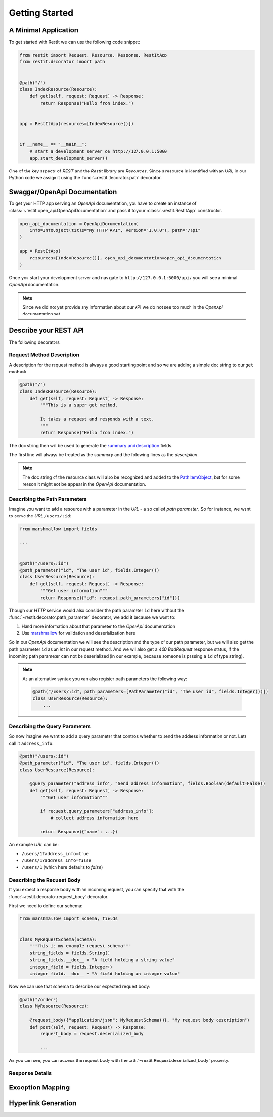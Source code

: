 Getting Started
***************

A Minimal Application
=====================

To get started with RestIt we can use the following code snippet:

.. code-block:: python

    from restit import Request, Resource, Response, RestItApp
    from restit.decorator import path


    @path("/")
    class IndexResource(Resource):
        def get(self, request: Request) -> Response:
            return Response("Hello from index.")


    app = RestItApp(resources=[IndexResource()])


    if __name__ == "__main__":
        # start a development server on http://127.0.0.1:5000
        app.start_development_server()

One of the key aspects of *REST* and the *RestIt* library are *Resources*. Since a resource is identified with an
*URI*, in our Python code we assign it using the :func:`~restit.decorator.path` decorator.


Swagger/OpenApi Documentation
=============================

To get your HTTP app serving an *OpenApi* documentation, you have to create an instance of
:class:`~restit.open_api.OpenApiDocumentation` and pass it to your :class:`~restit.RestItApp` constructor.

.. code-block:: python

    open_api_documentation = OpenApiDocumentation(
        info=InfoObject(title="My HTTP API", version="1.0.0"), path="/api"
    )

    app = RestItApp(
        resources=[IndexResource()], open_api_documentation=open_api_documentation
    )

Once you start your development server and navigate to ``http://127.0.0.1:5000/api/`` you will see a minimal *OpenApi*
documentation.

.. image:: images/first_open_api_doc.png

.. note::

    Since we did not yet provide any information about our API we do not see too much in the *OpenApi* documentation yet.


Describe your REST API
======================

The following decorators

Request Method Description
--------------------------

A description for the request method is always a good starting point and so we are adding a simple doc string to our
``get`` method:

.. code-block:: python

    @path("/")
    class IndexResource(Resource):
        def get(self, request: Request) -> Response:
            """This is a super get method.

            It takes a request and responds with a text.
            """
            return Response("Hello from index.")


The doc string then will be used to generate the `summary and description <https://swagger.io/specification/#operationObject>`_  fields.

The first line will always be treated as the *summary* and the following lines as the *description*.

.. note::

    The doc string of the resource class will also be recognized and added to the `PathItemObject <https://swagger.io/specification/#pathItemObject>`_,
    but for some reason it might not be appear in the *OpenApi* documentation.


Describing the Path Parameters
------------------------------

Imagine you want to add a resource with a parameter in the *URL* - a so called *path parameter*. So for instance, we
want to serve the *URL* ``/users/:id``:

.. code-block:: python

    from marshmallow import fields

    ...


    @path("/users/:id")
    @path_parameter("id", "The user id", fields.Integer())
    class UserResource(Resource):
        def get(self, request: Request) -> Response:
            """Get user information"""
            return Response({"id": request.path_parameters["id"]})


Though our *HTTP* service would also consider the path parameter ``id`` here without the :func:`~restit.decorator.path_parameter`
decorator, we add it because we want to:

1. Hand more information about that parameter to the *OpenApi* documentation
2. Use `marshmallow <https://marshmallow.readthedocs.io/en/stable/>`_ for validation and deserialization here

So in our *OpenApi* documentation we will see the description and the type of our path parameter, but we will also get
the path parameter ``id`` as an *int* in our request method. And we will also get a *400 BadRequest* response status,
if the incoming path parameter can not be deserialized (in our example, because someone is passing a ``id`` of type string).

.. note::

    As an alternative syntax you can also register path parameters the following way:

    .. code-block:: python

            @path("/users/:id", path_parameters=[PathParameter("id", "The user id", fields.Integer())])
            class UserResource(Resource):
                ...


Describing the Query Parameters
-------------------------------

So now imagine we want to add a query parameter that controls whether to send the address information or not. Lets call
it ``address_info``:

.. code-block:: python

    @path("/users/:id")
    @path_parameter("id", "The user id", fields.Integer())
    class UserResource(Resource):

        @query_parameter("address_info", "Send address information", fields.Boolean(default=False))
        def get(self, request: Request) -> Response:
            """Get user information"""

            if request.query_parameters["address_info"]:
                # collect address information here

            return Response({"name": ...})


An example *URL* can be:

- ``/users/1?address_info=true``
- ``/users/1?address_info=false``
- ``/users/1`` (which here defaults to *false*)


Describing the Request Body
---------------------------

If you expect a response body with an incoming request, you can specify that with the
:func:`~restit.decorator.request_body` decorator.

First we need to define our schema:

.. code-block:: python

    from marshmallow import Schema, fields


    class MyRequestSchema(Schema):
        """This is my example request schema"""
        string_fields = fields.String()
        string_fields.__doc__ = "A field holding a string value"
        integer_field = fields.Integer()
        integer_field.__doc__ = "A field holding an integer value"


Now we can use that schema to describe our expected request body:

.. code-block:: python

    @path("/orders)
    class MyResource(Resource):

        @request_body({"application/json": MyRequestSchema()}, "My request body description")
        def post(self, request: Request) -> Response:
            request_body = request.deserialized_body

            ...


As you can see, you can access the request body with the :attr:`~restit.Request.deserialized_body` property.

Response Details
----------------


Exception Mapping
=================

Hyperlink Generation
====================

